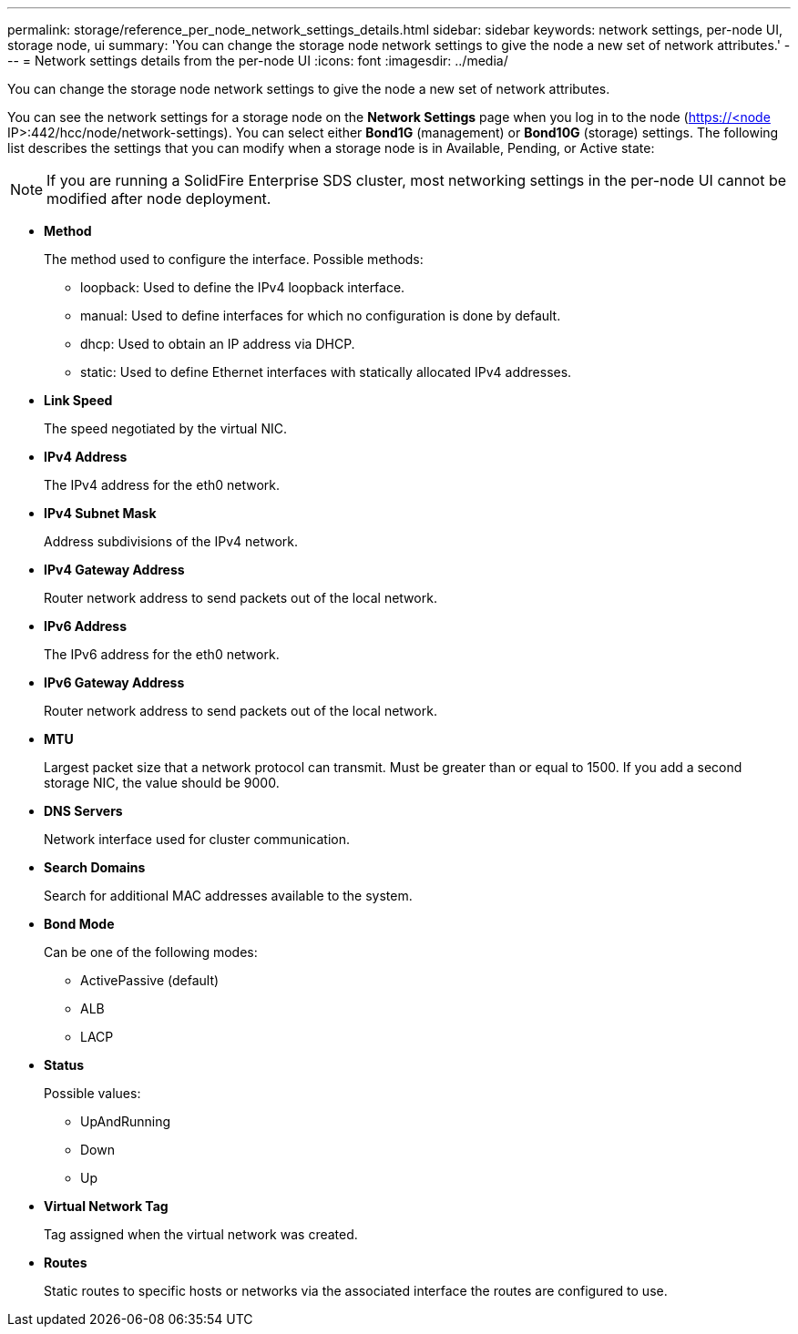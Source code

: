 ---
permalink: storage/reference_per_node_network_settings_details.html
sidebar: sidebar
keywords: network settings, per-node UI, storage node, ui
summary: 'You can change the storage node network settings to give the node a new set of network attributes.'
---
= Network settings details from the per-node UI
:icons: font
:imagesdir: ../media/

[.lead]
You can change the storage node network settings to give the node a new set of network attributes.

You can see the network settings for a storage node on the *Network Settings* page when you log in to the node (https://<node IP>:442/hcc/node/network-settings). You can select either *Bond1G* (management) or *Bond10G* (storage) settings. The following list describes the settings that you can modify when a storage node is in Available, Pending, or Active state:

NOTE: If you are running a SolidFire Enterprise SDS cluster, most networking settings in the per-node UI cannot be modified after node deployment.

* *Method*
+
The method used to configure the interface. Possible methods:

 ** loopback: Used to define the IPv4 loopback interface.
 ** manual: Used to define interfaces for which no configuration is done by default.
 ** dhcp: Used to obtain an IP address via DHCP.
 ** static: Used to define Ethernet interfaces with statically allocated IPv4 addresses.

* *Link Speed*
+
The speed negotiated by the virtual NIC.

* *IPv4 Address*
+
The IPv4 address for the eth0 network.

* *IPv4 Subnet Mask*
+
Address subdivisions of the IPv4 network.

* *IPv4 Gateway Address*
+
Router network address to send packets out of the local network.

* *IPv6 Address*
+
The IPv6 address for the eth0 network.

* *IPv6 Gateway Address*
+
Router network address to send packets out of the local network.

* *MTU*
+
Largest packet size that a network protocol can transmit. Must be greater than or equal to 1500. If you add a second storage NIC, the value should be 9000.

* *DNS Servers*
+
Network interface used for cluster communication.

* *Search Domains*
+
Search for additional MAC addresses available to the system.

* *Bond Mode*
+
Can be one of the following modes:

 ** ActivePassive (default)
 ** ALB
 ** LACP

* *Status*
+
Possible values:

 ** UpAndRunning
 ** Down
 ** Up

* *Virtual Network Tag*
+
Tag assigned when the virtual network was created.

* *Routes*
+
Static routes to specific hosts or networks via the associated interface the routes are configured to use.
